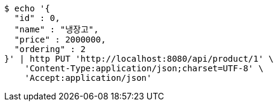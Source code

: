 [source,bash]
----
$ echo '{
  "id" : 0,
  "name" : "냉장고",
  "price" : 2000000,
  "ordering" : 2
}' | http PUT 'http://localhost:8080/api/product/1' \
    'Content-Type:application/json;charset=UTF-8' \
    'Accept:application/json'
----